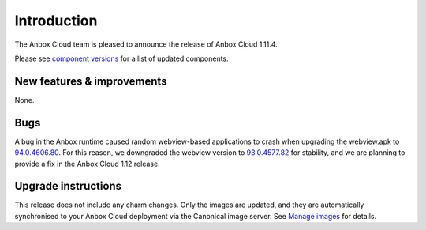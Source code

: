 Introduction
============

The Anbox Cloud team is pleased to announce the release of Anbox Cloud
1.11.4.

Please see `component
versions <https://anbox-cloud.io/docs/component-versions>`__ for a list
of updated components.

New features & improvements
---------------------------

None.

Bugs
----

A bug in the Anbox runtime caused random webview-based applications to
crash when upgrading the webview.apk to
`94.0.4606.80 <https://chromereleases.googleblog.com/2021/10/chrome-for-android-update.html>`__.
For this reason, we downgraded the webview version to
`93.0.4577.82 <https://chromereleases.googleblog.com/2021/09/chrome-for-android-update.html>`__
for stability, and we are planning to provide a fix in the Anbox Cloud
1.12 release.

Upgrade instructions
--------------------

This release does not include any charm changes. Only the images are
updated, and they are automatically synchronised to your Anbox Cloud
deployment via the Canonical image server. See `Manage
images <https://anbox-cloud.io/docs/howto/manage/images>`__ for details.

